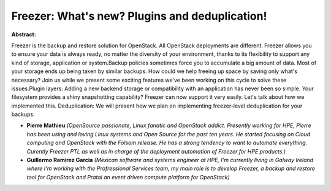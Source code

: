 Freezer: What's new? Plugins and deduplication!
~~~~~~~~~~~~~~~~~~~~~~~~~~~~~~~~~~~~~~~~~~~~~~~

**Abstract:**

Freezer is the backup and restore solution for OpenStack. All OpenStack deployments are different. Freezer allows you to ensure your data is always ready, no matter the diversity of your environment, thanks to its flexibility to support any kind of storage, application or system.Backup policies sometimes force you to accumulate a big amount of data. Most of your storage ends up being taken by similar backups. How could we help freeing up space by saving only what's necessary? Join us while we present some exciting features we've been working on this cycle to solve these issues.Plugin layers: Adding a new backend storage or compatibility with an application has never been so simple. Your filesystem provides a shiny snapshotting capability? Freezer can now support it very easily. Let's talk about how we implemented this. Deduplication: We will present how we plan on implementing freezer-level deduplication for your backups.


* **Pierre Mathieu** *(OpenSource passionate, Linux fanatic and OpenStack addict. Presently working for HPE, Pierre has been using and loving Linux systems and Open Source for the past ten years. He started focusing on Cloud computing and OpenStack with the Folsom release. He has a strong tendency to want to automate everything. Curently Freezer PTL as well as in charge of the deployment automation of Freezer for HPE products.)*

* **Guillermo Ramirez Garcia** *(Mexican software and systems engineer at HPE, I'm currently living in Galway Ireland where I'm working with the Profressional Services team, my main role is to develop Freezer, a backup and restore tool for OpenStack and Pratai an event driven compute platform for OpenStack)*
